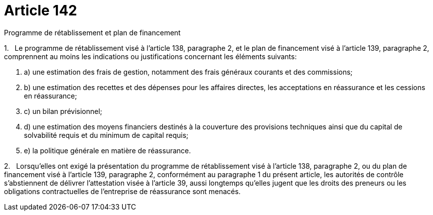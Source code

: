 = Article 142

Programme de rétablissement et plan de financement

1.   Le programme de rétablissement visé à l'article 138, paragraphe 2, et le plan de financement visé à l'article 139, paragraphe 2, comprennent au moins les indications ou justifications concernant les éléments suivants:

. a) une estimation des frais de gestion, notamment des frais généraux courants et des commissions;

. b) une estimation des recettes et des dépenses pour les affaires directes, les acceptations en réassurance et les cessions en réassurance;

. c) un bilan prévisionnel;

. d) une estimation des moyens financiers destinés à la couverture des provisions techniques ainsi que du capital de solvabilité requis et du minimum de capital requis;

. e) la politique générale en matière de réassurance.

2.   Lorsqu'elles ont exigé la présentation du programme de rétablissement visé à l'article 138, paragraphe 2, ou du plan de financement visé à l'article 139, paragraphe 2, conformément au paragraphe 1 du présent article, les autorités de contrôle s'abstiennent de délivrer l'attestation visée à l'article 39, aussi longtemps qu'elles jugent que les droits des preneurs ou les obligations contractuelles de l'entreprise de réassurance sont menacés.
